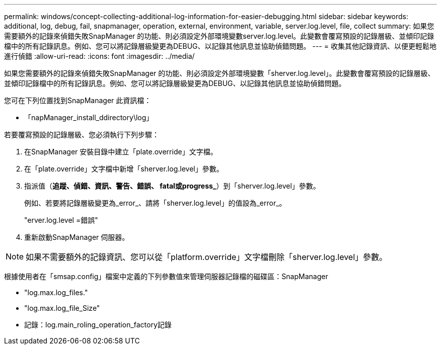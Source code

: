 ---
permalink: windows/concept-collecting-additional-log-information-for-easier-debugging.html 
sidebar: sidebar 
keywords: additional, log, debug, fail, snapmanager, operation, external, environment, variable, server.log.level, file, collect 
summary: 如果您需要額外的記錄來偵錯失敗SnapManager 的功能、則必須設定外部環境變數server.log.level。此變數會覆寫預設的記錄層級、並傾印記錄檔中的所有記錄訊息。例如、您可以將記錄層級變更為DEBUG、以記錄其他訊息並協助偵錯問題。 
---
= 收集其他記錄資訊、以便更輕鬆地進行偵錯
:allow-uri-read: 
:icons: font
:imagesdir: ../media/


[role="lead"]
如果您需要額外的記錄來偵錯失敗SnapManager 的功能、則必須設定外部環境變數「sherver.log.level」。此變數會覆寫預設的記錄層級、並傾印記錄檔中的所有記錄訊息。例如、您可以將記錄層級變更為DEBUG、以記錄其他訊息並協助偵錯問題。

您可在下列位置找到SnapManager 此資訊檔：

* 「napManager_install_ddirectory\log」


若要覆寫預設的記錄層級、您必須執行下列步驟：

. 在SnapManager 安裝目錄中建立「plate.override」文字檔。
. 在「plate.override」文字檔中新增「sherver.log.level」參數。
. 指派值（*追蹤、偵錯、資訊、警告、錯誤、 fatal或progress_*）到「sherver.log.level」參數。
+
例如、若要將記錄層級變更為_error_、請將「sherver.log.level」的值設為_error_。

+
"erver.log.level =錯誤"

. 重新啟動SnapManager 伺服器。



NOTE: 如果不需要額外的記錄資訊、您可以從「platform.override」文字檔刪除「sherver.log.level」參數。

根據使用者在「smsap.config」檔案中定義的下列參數值來管理伺服器記錄檔的磁碟區：SnapManager

* "log.max.log_files."
* "log.max.log_file_Size"
* 記錄：log.main_roling_operation_factory記錄


